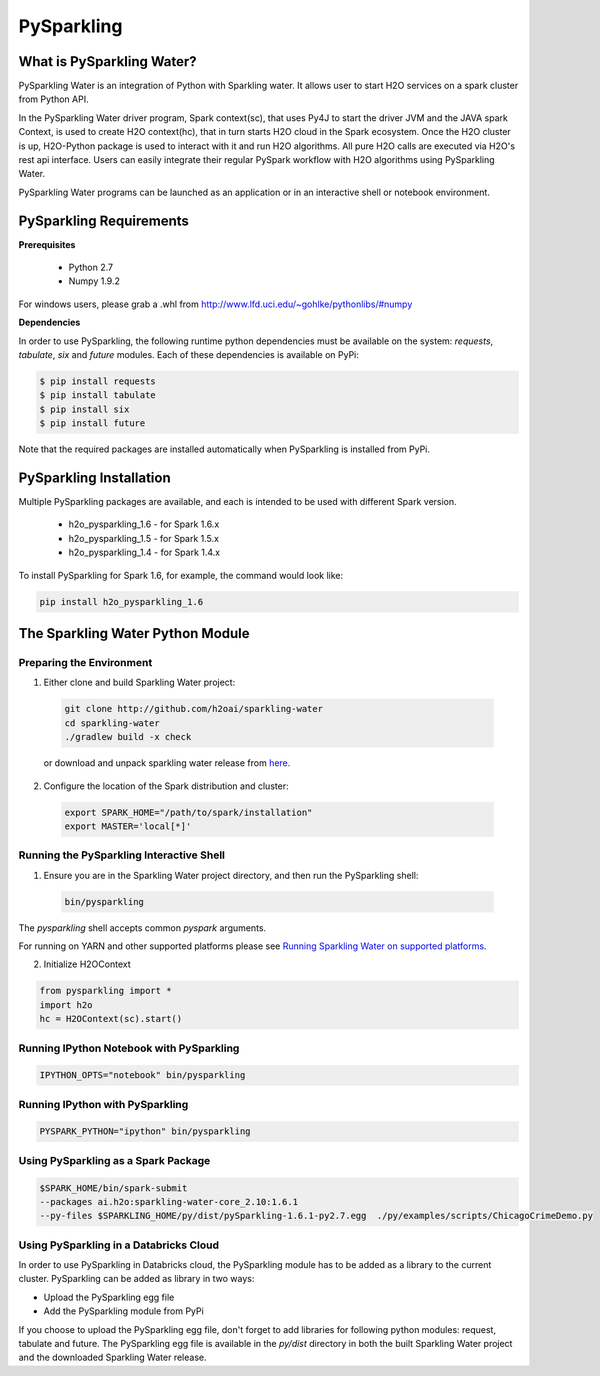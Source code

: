 PySparkling
===========

What is PySparkling Water?
--------------------------

PySparkling Water is an integration of Python with Sparkling water. It allows user to start H2O services on a spark cluster from Python API.
	
In the PySparkling Water driver program, Spark context(sc), that uses Py4J to start the driver JVM and the JAVA spark Context, is used to create H2O context(hc), that in turn starts H2O cloud in the Spark ecosystem. Once the H2O cluster is up, H2O-Python package is used to interact with it and run H2O algorithms. All pure H2O calls are executed via H2O's rest api interface. Users can easily integrate their regular PySpark workflow with H2O algorithms using PySparkling Water.
	
PySparkling Water programs can be launched as an application or in an interactive shell or notebook environment. 
	

PySparkling Requirements
------------------------

**Prerequisites**
    
  - Python 2.7
  - Numpy 1.9.2

For windows users, please grab a .whl from http://www.lfd.uci.edu/~gohlke/pythonlibs/#numpy

**Dependencies**

In order to use PySparkling, the following runtime python dependencies must be available on the system: *requests*, *tabulate*, *six* and *future* modules. Each of these dependencies is available on PyPi:

.. code-block:: bash

  $ pip install requests
  $ pip install tabulate
  $ pip install six
  $ pip install future
  
Note that the required packages are installed automatically when PySparkling is installed from PyPi.

PySparkling Installation
------------------------

Multiple PySparkling packages are available, and each is intended to be used with different Spark version.

 - h2o_pysparkling_1.6 - for Spark 1.6.x
 - h2o_pysparkling_1.5 - for Spark 1.5.x
 - h2o_pysparkling_1.4 - for Spark 1.4.x

To install PySparkling for Spark 1.6, for example, the command would look like:

.. code-block:: bash

    pip install h2o_pysparkling_1.6


The Sparkling Water Python Module
---------------------------------

Preparing the Environment
~~~~~~~~~~~~~~~~~~~~~~~~~

1. Either clone and build Sparkling Water project:

 .. code-block:: bash

    git clone http://github.com/h2oai/sparkling-water
    cd sparkling-water
    ./gradlew build -x check

 or download and unpack sparkling water release from  `here <http://www.h2o.ai/download/sparkling-water/choose>`_.

2. Configure the location of the Spark distribution and cluster:

 .. code-block:: bash

    export SPARK_HOME="/path/to/spark/installation"
    export MASTER='local[*]'


Running the PySparkling Interactive Shell
~~~~~~~~~~~~~~~~~~~~~~~~~~~~~~~~~~~~~~~~~

1. Ensure you are in the Sparkling Water project directory, and then run the PySparkling shell:

 .. code-block:: bash

    bin/pysparkling


The *pysparkling* shell accepts common *pyspark* arguments.


For running on YARN and other supported platforms please see `Running Sparkling Water on supported platforms
<https://github.com/h2oai/sparkling-water/blob/master/DEVEL.md#TargetPlatforms>`_.


2. Initialize H2OContext

.. code:: python

      from pysparkling import *
      import h2o
      hc = H2OContext(sc).start()


Running IPython Notebook with PySparkling
~~~~~~~~~~~~~~~~~~~~~~~~~~~~~~~~~~~~~~~~~

.. code-block:: bash

    IPYTHON_OPTS="notebook" bin/pysparkling


Running IPython with PySparkling
~~~~~~~~~~~~~~~~~~~~~~~~~~~~~~~~

.. code-block:: bash

    PYSPARK_PYTHON="ipython" bin/pysparkling


Using PySparkling as a Spark Package
~~~~~~~~~~~~~~~~~~~~~~~~~~~~~~~~~~~~

.. code-block:: bash

	$SPARK_HOME/bin/spark-submit
	--packages ai.h2o:sparkling-water-core_2.10:1.6.1
	--py-files $SPARKLING_HOME/py/dist/pySparkling-1.6.1-py2.7.egg  ./py/examples/scripts/ChicagoCrimeDemo.py


Using PySparkling in a Databricks Cloud
~~~~~~~~~~~~~~~~~~~~~~~~~~~~~~~~~~~~~~~

In order to use PySparkling in Databricks cloud, the PySparkling module has to be added as a library to the current cluster. PySparkling can be added as library in two ways:

- Upload the PySparkling egg file
- Add the PySparkling module from PyPi

If you choose to upload the PySparkling egg file, don't forget to add libraries for following python modules: request, tabulate and future. The PySparkling egg file is available in the *py/dist* directory in both the built Sparkling Water project and the downloaded Sparkling Water release.

	
